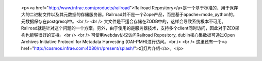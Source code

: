 
 <p><a href="http://www.infrae.com/products/railroad">Railroad
 Repository</a>是一个基于标准的、用于保存大的二进制文件以及其元数据的存储服务器。Railroad并不是一个Zope产品，而是基于apache+mode_python的，元数据保存在postgresql中。<br />
 <br />
 大文件是不适合存储在ZODB中的，这样会导致系统根本不可用。Railroad就是针对这个问题的一个方案。另外，由于使用的是服务器技术，支持多个client同时访问，因此对于ZEO架构也能够很好的支持。<br />
 <br />
 可使用webdav协议访问Railroad Repository, dublin核心集数据可通过Open Archives Initiative
 Protocol for Metadata Harvesting (OAI-PMH)进行访问。<br />
 <br />
 这里还有一个<a href="http://cosmos.infrae.com:4080/rr/present/splash/">幻灯片介绍</a>。</p>

